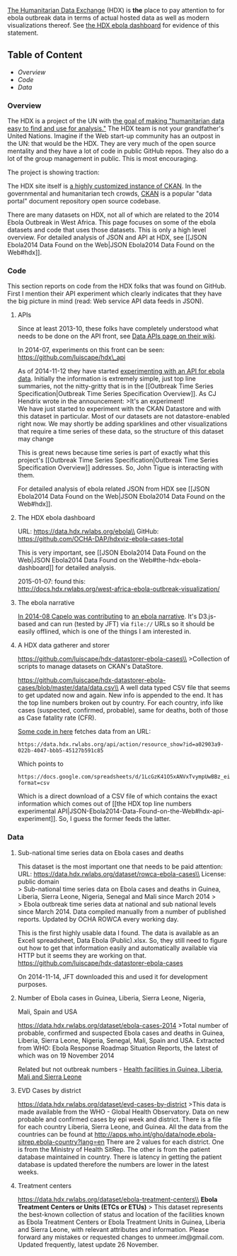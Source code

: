 [[https://data.hdx.rwlabs.org/][The Humanitarian Data Exchange]] (HDX)
is *the* place to pay attention to for ebola outbreak data in terms of
actual hosted data as well as modern visualizations thereof. See
[[https://data.hdx.rwlabs.org/ebola][the HDX ebola dashboard]] for
evidence of this statement.

** Table of Content
   :PROPERTIES:
   :CUSTOM_ID: table-of-content
   :END:

-  [[overview][Overview]]
-  [[code][Code]]
-  [[data][Data]]

*** Overview @@html:<a name='overview'>@@@@html:</a>@@
    :PROPERTIES:
    :CUSTOM_ID: overview
    :END:

The HDX is a project of the UN with
[[https://data.hdx.rwlabs.org/about][the goal of making "humanitarian
data easy to find and use for analysis."]] The HDX team is not your
grandfather's United Nations. Imagine if the Web start-up community has
an outpost in the UN: that would be the HDX. They are very much of the
open source mentality and they have a lot of code in public GitHub
repos. They also do a lot of the group management in public. This is
most encouraging.

The project is showing traction:\\
[[https://raw.githubusercontent.com/luiscape/hdx-in-2014/master/plots/number_of_registered_users.png]]

The HDX site itself is [[https://github.com/OCHA-DAP/hdx-ckan][a highly
customized instance of CKAN]]. In the governmental and humanitarian tech
crowds, [[http://ckan.org/][CKAN]] is a popular "data portal" document
repository open source codebase.

There are many datasets on HDX, not all of which are related to the 2014
Ebola Outbreak in West Africa. This page focuses on some of the ebola
datasets and code that uses those datasets. This is only a high level
overview. For detailed analysis of JSON and API at HDX, see [[JSON
Ebola2014 Data Found on the Web|JSON Ebola2014 Data Found on the
Web#hdx]].

*** Code@@html:<a name='code'>@@@@html:</a>@@
    :PROPERTIES:
    :CUSTOM_ID: code
    :END:

This section reports on code from the HDX folks that was found on
GitHub. First I mention their API experiment which clearly indicates
that they have the big picture in mind (read: Web service API data feeds
in JSON).

**** APIs
     :PROPERTIES:
     :CUSTOM_ID: apis
     :END:

Since at least 2013-10, these folks have completely understood what
needs to be done on the API front, see
[[https://github.com/OCHA-DAP/ProjectWiki/wiki/Data-APIs][Data APIs page
on their wiki]].

In 2014-07, experiments on this front can be seen:
https://github.com/luiscape/hdx\_api

As of 2014-11-12 they have started
[[http://docs.hdx.rwlabs.org/an-api-for-ebola-data/][experimenting with
an API for ebola data]]. Initially the information is extremely simple,
just top line summaries, not the nitty-gritty that is in the [[Outbreak
Time Series Specification|Outbreak Time Series Specification Overview]].
As CJ Hendrix wrote in the announcement: >It's an experiment!\\
We have just started to experiment with the CKAN Datastore and with this
dataset in particular. Most of our datasets are not datastore-enabled
right now. We may shortly be adding sparklines and other visualizations
that require a time series of these data, so the structure of this
dataset may change

This is great news because time series is part of exactly what this
project's [[Outbreak Time Series Specification|Outbreak Time Series
Specification Overview]] addresses. So, John Tigue is interacting with
them.

For detailed analysis of ebola related JSON from HDX see [[JSON
Ebola2014 Data Found on the Web|JSON Ebola2014 Data Found on the
Web#hdx]].

**** The HDX ebola dashboard
     :PROPERTIES:
     :CUSTOM_ID: the-hdx-ebola-dashboard
     :END:

URL: https://data.hdx.rwlabs.org/ebola\\
GitHub: https://github.com/OCHA-DAP/hdxviz-ebola-cases-total

This is very important, see [[JSON Ebola2014 Data Found on the Web|JSON
Ebola2014 Data Found on the Web#the-hdx-ebola-dashboard]] for detailed
analysis.

2015-01-07: found this:\\
http://docs.hdx.rwlabs.org/west-africa-ebola-outbreak-visualization/

**** The ebola narrative
     :PROPERTIES:
     :CUSTOM_ID: the-ebola-narrative
     :END:

[[https://github.com/luiscape/Ebola-Narrative/network][In 2014-08 Capelo
was contributing]] to
[[http://simonbjohnson.github.io/Ebola-Narrative/][an ebola narrative]].
It's D3.js-based and can run (tested by JFT) via =file://= URLs so it
should be easily offlined, which is one of the things I am interested
in.

**** A HDX data gatherer and storer
     :PROPERTIES:
     :CUSTOM_ID: a-hdx-data-gatherer-and-storer
     :END:

https://github.com/luiscape/hdx-datastorer-ebola-cases\\
>Collection of scripts to manage datasets on CKAN's DataStore.

https://github.com/luiscape/hdx-datastorer-ebola-cases/blob/master/data/data.csv\\
A well data typed CSV file that seems to get updated now and again. New
info is appended to the end. It has the top line numbers broken out by
country. For each country, info like cases (suspected, confirmed,
probable), same for deaths, both of those as Case fatality rate (CFR).

[[https://github.com/luiscape/hdx-datastorer-ebola-cases/blob/master/code/fetch-file.py][Some
code in here]] fetches data from an URL:

#+BEGIN_EXAMPLE
    https://data.hdx.rwlabs.org/api/action/resource_show?id=a02903a9-022b-4047-bbb5-45127b591c85
#+END_EXAMPLE

Which points to

#+BEGIN_EXAMPLE
    https://docs.google.com/spreadsheets/d/1LcGzK41O5xANVxTvympUwBBz_eioQJ7VJqzRh6r5XJc/export?format=csv
#+END_EXAMPLE

Which is a direct download of a CSV file of which contains the exact
information which comes out of [[the HDX top line numbers experimental
API|JSON-Ebola2014-Data-Found-on-the-Web#hdx-api-experiment]]. So, I
guess the former feeds the latter.

*** Data @@html:<a name='data'>@@@@html:</a>@@
    :PROPERTIES:
    :CUSTOM_ID: data
    :END:

**** Sub-national time series data on Ebola cases and deaths
     :PROPERTIES:
     :CUSTOM_ID: sub-national-time-series-data-on-ebola-cases-and-deaths
     :END:

This dataset is the most important one that needs to be paid
attention:\\
URL: https://data.hdx.rwlabs.org/dataset/rowca-ebola-cases\\
License: public domain\\
> Sub-national time series data on Ebola cases and deaths in Guinea,
Liberia, Sierra Leone, Nigeria, Senegal and Mali since March 2014
>@@html:<br/>@@ > Ebola outbreak time series data at national and sub
national levels since March 2014. Data compiled manually from a number
of published reports. Updated by OCHA ROWCA every working day.

This is the first highly usable data I found. The data is available as
an Excell spreadsheet, Data Ebola (Public).xlsx. So, they still need to
figure out how to get that information easily and automatically
available via HTTP but it seems they are working on that.\\
https://github.com/luiscape/hdx-datastorer-ebola-cases

On 2014-11-14, JFT downloaded this and used it for development purposes.

**** Number of Ebola cases in Guinea, Liberia, Sierra Leone, Nigeria,
Mali, Spain and USA
     :PROPERTIES:
     :CUSTOM_ID: number-of-ebola-cases-in-guinea-liberia-sierra-leone-nigeria-mali-spain-and-usa
     :END:

https://data.hdx.rwlabs.org/dataset/ebola-cases-2014 >Total number of
probable, confirmed and suspected Ebola cases and deaths in Guinea,
Liberia, Sierra Leone, Nigeria, Senegal, Mali, Spain and USA. Extracted
from WHO: Ebola Response Roadmap Situation Reports, the latest of which
was on 19 November 2014

Related but not outbreak numbers -
[[https://data.hdx.rwlabs.org/dataset/health-facilities-in-guinea-liberia-mali-and-sierra-leone][Health
facilities in Guinea, Liberia, Mali and Sierra Leone]]

**** EVD Cases by district
     :PROPERTIES:
     :CUSTOM_ID: evd-cases-by-district
     :END:

https://data.hdx.rwlabs.org/dataset/evd-cases-by-district >This data is
made available from the WHO - Global Health Observatory. Data on new
probable and confirmed cases by epi week and district. There is a file
for each country Liberia, Sierra Leone, and Guinea. All the data from
the countries can be found at
http://apps.who.int/gho/data/node.ebola-sitrep.ebola-country?lang=en
There are 2 values for each district. One is from the Ministry of Health
SitRep. The other is from the patient database maintained in country.
There is latency in getting the patient database is updated therefore
the numbers are lower in the latest weeks.

**** Treatment centers
     :PROPERTIES:
     :CUSTOM_ID: treatment-centers
     :END:

https://data.hdx.rwlabs.org/dataset/ebola-treatment-centers\\
*Ebola Treatment Centers or Units (ETCs or ETUs)* > This dataset
represents the best-known collection of status and location of the
facilities known as Ebola Treatment Centers or Ebola Treatment Units in
Guinea, Liberia and Sierra Leone, with relevant attributes and
information. Please forward any mistakes or requested changes to
unmeer.im@gmail.com. Updated frequently, latest update 26 November.
